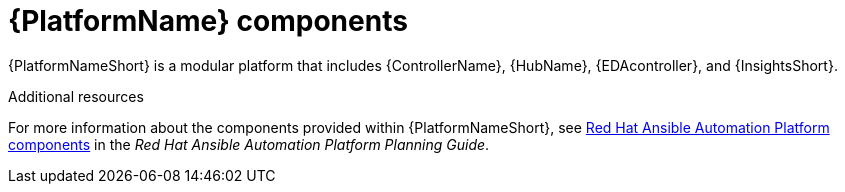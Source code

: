 // Module included in the following assemblies:
// downstream/assemblies/aap-hardening/assembly-intro-to-aap-hardening.adoc

[id="con-platform-components_{context}"]

= {PlatformName} components

[role="_abstract"]

{PlatformNameShort} is a modular platform that includes {ControllerName}, {HubName}, {EDAcontroller}, and {InsightsShort}.

[role="_additional-resources"]
.Additional resources
For more information about the components provided within {PlatformNameShort}, see link:https://access.redhat.com/documentation/en-us/red_hat_ansible_automation_platform/2.4/html/red_hat_ansible_automation_platform_planning_guide/planning-installation#ref-platform-components[Red Hat Ansible Automation Platform components] in the _Red Hat Ansible Automation Platform Planning Guide_.
